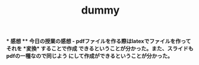# -*- Org -*-
# 
# 
# Copyright (c) 2016-2018, Hiroyuki Ohsaki.
# All rights reserved.
# 
# $Id: slide.org,v 1.1 2020/08/27 16:16:47 ohsaki Exp $
# 

# \title、\author の生成はorg-beamer-template にハードコーディングされているので、
# org-beamer-template をオーバーライドする必要がある。詳しくは dot.emacs を参照。

# Org mode version 9.1.9 (release_9.1.9-65-g5e4542) で動作することを確認

#+title: dummy

#+startup: beamer
#+latex_class: beamer
#+latex_class_options: [compress,dvipdfmx,11pt]
#+options: toc:t
#+options: h:2
#+beamer_theme: Ohsaki
#+latex_header: \title[2025年 大崎研究室ゼミ]{\bf はじめてのスライド作り}
#+latex_header: \author[]{山近 駿}
#+latex_header: \institute{関西学院大学 工学部 情報工学課程}
#+latex_header: \date{2016 年 5 月 28 日}
#+latex_header: \setlength{\parskip}{1.5ex}
#+latex_header: \renewcommand{\textbf}{\alert}

\newcommand{\pivec}{\mathbf \pi}
\newcommand{\xvec}{\mathbf x}
\newcommand{\yvec}{\mathbf y}
\newcommand{\zvec}{\mathbf z}
\newcommand{\Emat}{\mathbf E}
\newcommand{\Imat}{\mathbf I}

\bf
* 感想
** 今日の授業の感想
- pdfファイルを作る際はlatexでファイルを作ってそれを *変換* することで作成
  できるということが分かった。また、スライドもpdfの一種なので同じよう
  にして作成ができるということが分かった。



